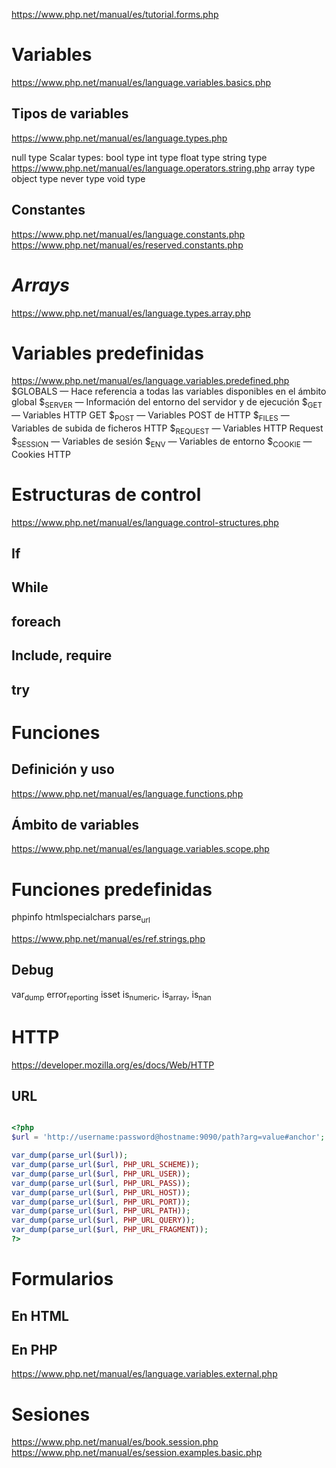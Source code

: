



https://www.php.net/manual/es/tutorial.forms.php


* Variables
https://www.php.net/manual/es/language.variables.basics.php

** Tipos de variables
https://www.php.net/manual/es/language.types.php


    null type
    Scalar types:
        bool type
        int type
        float type
        string type https://www.php.net/manual/es/language.operators.string.php
    array type
    object type
    never type
    void type


** Constantes
https://www.php.net/manual/es/language.constants.php
https://www.php.net/manual/es/reserved.constants.php
* /Arrays/
https://www.php.net/manual/es/language.types.array.php

* Variables predefinidas
https://www.php.net/manual/es/language.variables.predefined.php
$GLOBALS — Hace referencia a todas las variables disponibles en el ámbito global
$_SERVER — Información del entorno del servidor y de ejecución
$_GET — Variables HTTP GET
$_POST — Variables POST de HTTP
$_FILES — Variables de subida de ficheros HTTP
$_REQUEST — Variables HTTP Request
$_SESSION — Variables de sesión
$_ENV — Variables de entorno
$_COOKIE — Cookies HTTP

* Estructuras de control
https://www.php.net/manual/es/language.control-structures.php
** If
** While
** foreach
** Include, require
** try
* Funciones

** Definición y uso
https://www.php.net/manual/es/language.functions.php

** Ámbito de variables
https://www.php.net/manual/es/language.variables.scope.php

* Funciones predefinidas
phpinfo
htmlspecialchars
parse_url

https://www.php.net/manual/es/ref.strings.php

** Debug
var_dump
error_reporting
isset
is_numeric, is_array, is_nan



* HTTP
https://developer.mozilla.org/es/docs/Web/HTTP

** URL

#+begin_src php

<?php
$url = 'http://username:password@hostname:9090/path?arg=value#anchor';

var_dump(parse_url($url));
var_dump(parse_url($url, PHP_URL_SCHEME));
var_dump(parse_url($url, PHP_URL_USER));
var_dump(parse_url($url, PHP_URL_PASS));
var_dump(parse_url($url, PHP_URL_HOST));
var_dump(parse_url($url, PHP_URL_PORT));
var_dump(parse_url($url, PHP_URL_PATH));
var_dump(parse_url($url, PHP_URL_QUERY));
var_dump(parse_url($url, PHP_URL_FRAGMENT));
?>
#+end_src

* Formularios
** En HTML

** En PHP
https://www.php.net/manual/es/language.variables.external.php

* Sesiones

https://www.php.net/manual/es/book.session.php
https://www.php.net/manual/es/session.examples.basic.php

* Acceso a mysql :noexport:
https://www.php.net/manual/es/book.mysqli.php
https://www.php.net/manual/es/mysqli.summary.php

** Conectar
https://www.php.net/manual/es/mysqli.quickstart.connections.php

** Query
Todo en memoria
#+begin_src php
$resultado = $mysqli->query("SELECT id FROM test ORDER BY id ASC");

echo "Orden del conjunto de resultados...\n";
$resultado->data_seek(0);
while ($fila = $resultado->fetch_assoc()) {
    echo " id = " . $fila['id'] . "\n";
}
#+end_src

Como /stream/
#+begin_src php
echo "Orden inverso...\n";
for ($num_fila = $resultado->num_rows - 1; $num_fila >= 0; $num_fila--) {
    $resultado->data_seek($num_fila);
    $fila = $resultado->fetch_assoc();
    echo " id = " . $fila['id'] . "\n";
}

$mysqli->close();
#+end_src

** Transacciones
#+begin_src php
$mysqli = new mysqli("ejemplo.com", "usuario", "contraseña", "basedatos");
$mysqli->autocommit(false);

$mysqli->query("INSERT INTO test(id) VALUES (1)");
$mysqli->rollback();

$mysqli->query("INSERT INTO test(id) VALUES (2)");
$mysqli->commit();
#+end_src
